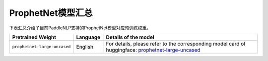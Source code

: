 

------------------------------------
ProphetNet模型汇总
------------------------------------



下表汇总介绍了目前PaddleNLP支持的ProphetNet模型对应预训练权重。

+----------------------------------------------------------------------------------+--------------+-----------------------------------------+
| Pretrained Weight                                                                | Language     | Details of the model                    |
+==================================================================================+==============+=========================================+
|``prophetnet-large-uncased``                                                      | English      | For details, please refer to the        |
|                                                                                  |              | corresponding model card of huggingface:|
|                                                                                  |              | prophetnet-large-uncased_               |
+----------------------------------------------------------------------------------+--------------+-----------------------------------------+

.. _prophetnet-large-uncased: https://huggingface.co/microsoft/prophetnet-large-uncased
